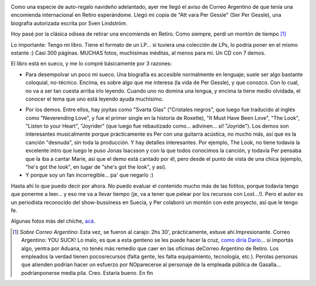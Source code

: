 .. title: Att vara Per Gessle
.. slug: att_vara_per_gessle
.. date: 2007-11-20 20:25:48 UTC-03:00
.. tags: Libros,Música,per gessle,sueco
.. category: 
.. link: 
.. description: 
.. type: text
.. author: cHagHi
.. from_wp: True

.. image:: https://farm3.static.flickr.com/2085/2050635753_57258c1b1c_m.jpg
   :target: https://www.flickr.com/photos/chaghi/2050635753/
   :class: islink
   :alt: IMGP2646
   :align: left

Como una especie de auto-regalo navideño adelantado, ayer me
llegó el aviso de Correo Argentino de que tenía una encomienda
internacional en Retiro esperándome. Llegó mi copia de "Att vara Per
Gessle" (Ser Per Gessle), una biografía autorizada escrita por Sven
Lindström.

Hoy pasé por la clásica odisea de retirar una encomienda en Retiro. Como
siempre, perdí un montón de tiempo [1]_

Lo importante: Tengo mi libro. Tiene el formato de un LP... si tuviera
una colección de LPs, lo podría poner en el mismo estante :) Casi 300
páginas. MUCHAS fotos, muchísimas inéditas, al menos para mí. Un CD con
7 demos.

El libro está en sueco, y me lo compré básicamente por 3 razones:

-  Para desempolvar un poco mi sueco. Una biografía es accesible
   normalmente en lenguaje; suele ser algo bastante coloquial,
   no-técnico. Encima, es sobre algo que me interesa (la vida de Per
   Gessle), y que conozco. Con lo cual, no va a ser tan cuesta arriba
   irlo leyendo. Cuando uno no domina una lengua, y encima la tiene
   medio olvidada, el conocer el tema que uno está leyendo ayuda
   muchísimo.

.. image:: https://farm3.static.flickr.com/2277/2050635757_962b87c196_m.jpg
   :target: https://www.flickr.com/photos/chaghi/2050635757/
   :class: islink
   :alt: IMGP2648
   :align: right
  
-  Por los demos. Entre ellos, hay joyitas como "Svarta
   Glas" ("Cristales negros", que luego fue traducido al inglés como
   "Neverending Love", y fue el primer single en la historia de
   Roxette), "It Must Have Been Love", "The Look", "Listen to your
   Heart", "Joyrider" (que luego fue rebautizado como... adivinen... sí!
   "Joyride"). Los demos son interesantes musicalmente porque
   prácticamente es Per con una guitarra acústica, no mucho más, así que
   es la canción "desnuda", sin toda la producción. Y hay detalles
   interesantes. Por ejemplo, The Look, no tiene todavía la excelente
   intro que luego le puso Jonas Isacsson y con la que todos conocimos
   la canción, y todavía Per pensaba que la iba a cantar Marie, así que
   el demo está cantado por él, pero desde el punto de vista de una
   chica (ejemplo, "he's got the look", en lugar de "she's got the
   look", y así).

-  Y porque soy un fan incorregible... pa' que negarlo :)

Hasta ahí lo que puedo decir por ahora. No puedo evaluar el contenido
mucho más de las fotitos, porque todavía tengo que ponerme a leer... y
eso me va a llevar tiempo (je, va a tener que pelear por los recursos
con Lost...!). Pero el autor es un periodista reconocido del
show-bussiness en Suecia, y Per colaboró un montón con este proyecto,
así que le tengo fe.

Algunas fotos más del chiche, `acá`_. 

.. [1] *Sobre Correo Argentino*: Esta vez, se fueron al carajo: 2hs 30',
   prácticamente, estuve ahí.Impresionante. Correo Argentino: YOU SUCK! Lo
   malo, es que a esta genteno se les puede hacer la cruz, `como diría
   Darío`_... si importás algo, yentra por Aduana, no tenés más remedio que
   caer en las oficinas deCorreo Argentino de Retiro. Los empleados la
   verdad tienen pocosrecursos (falta gente, les falta equipamiento,
   tecnología, etc.). Perolas personas que atienden podrían hacer un
   esfuerzo por NOparecerse al personaje de la empleada pública de
   Gasalla... podríanponerse media pila. Creo. Estaría bueno. En fin

.. _acá: https://www.flickr.com/photos/chaghi/archives/date-posted/2007/11/20/detail/
.. _como diría Darío: http://kblok.blogspot.com/2007/07/le-hice-la-cruz-introduccin.html
